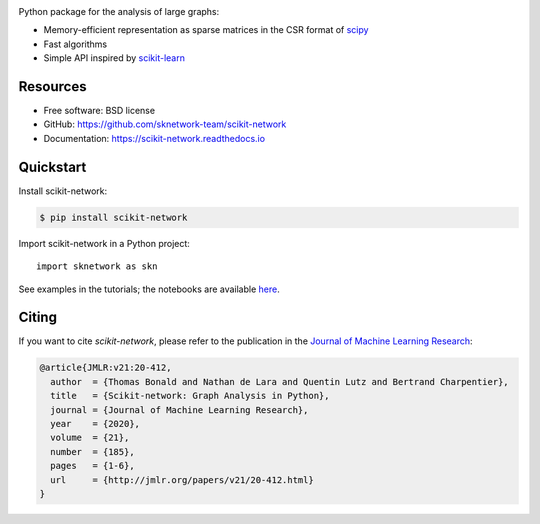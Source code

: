 .. image:: https://perso.telecom-paristech.fr/bonald/logo_sknetwork.png
    :align: right
    :width: 100px
    :alt: logo sknetwork



.. image:: https://img.shields.io/pypi/v/scikit-network.svg
        :target: https://pypi.python.org/pypi/scikit-network

.. image:: https://travis-ci.org/sknetwork-team/scikit-network.svg
        :target: https://travis-ci.org/sknetwork-team/scikit-network

.. image:: https://readthedocs.org/projects/scikit-network/badge/?version=latest
        :target: https://scikit-network.readthedocs.io/en/latest/?badge=latest
        :alt: Documentation Status

.. image:: https://codecov.io/gh/sknetwork-team/scikit-network/branch/master/graph/badge.svg
        :target: https://codecov.io/gh/sknetwork-team/scikit-network

.. image:: https://img.shields.io/pypi/pyversions/scikit-network.svg
        :target: https://pypi.python.org/pypi/scikit-network

Python package for the analysis of large graphs:

* Memory-efficient representation as sparse matrices in the CSR format of scipy_
* Fast algorithms
* Simple API inspired by scikit-learn_

.. _scipy: https://www.scipy.org
.. _scikit-learn: https://scikit-learn.org/

Resources
---------

* Free software: BSD license
* GitHub: https://github.com/sknetwork-team/scikit-network
* Documentation: https://scikit-network.readthedocs.io


Quickstart
----------

Install scikit-network:

.. code-block:: console

    $ pip install scikit-network

Import scikit-network in a Python project::

    import sknetwork as skn

See examples in the tutorials; the notebooks are available here_.

Citing
------

If you want to cite *scikit-network*, please refer to the publication in
the `Journal of Machine Learning Research <https://jmlr.org>`_:

.. code::

    @article{JMLR:v21:20-412,
      author  = {Thomas Bonald and Nathan de Lara and Quentin Lutz and Bertrand Charpentier},
      title   = {Scikit-network: Graph Analysis in Python},
      journal = {Journal of Machine Learning Research},
      year    = {2020},
      volume  = {21},
      number  = {185},
      pages   = {1-6},
      url     = {http://jmlr.org/papers/v21/20-412.html}
    }

.. _here: https://github.com/sknetwork-team/scikit-network/tree/master/docs/tutorials
